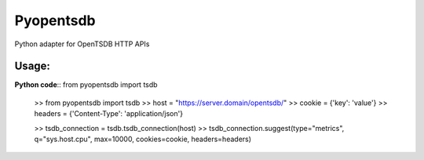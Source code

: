 Pyopentsdb
==========

Python adapter for OpenTSDB HTTP APIs

Usage:
------
**Python code**::
from pyopentsdb import tsdb


     >> from pyopentsdb import tsdb
     >> host = "https://server.domain/opentsdb/"
     >> cookie = {'key': 'value'}
     >> headers = {'Content-Type': 'application/json'}

     >> tsdb_connection = tsdb.tsdb_connection(host)
     >> tsdb_connection.suggest(type="metrics", q="sys.host.cpu", max=10000, cookies=cookie, headers=headers)
